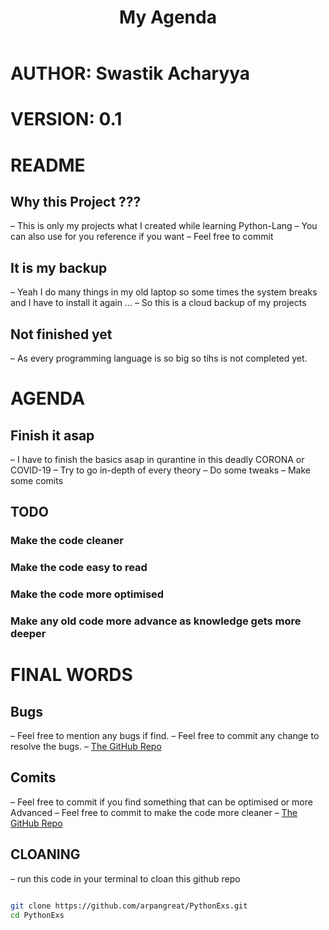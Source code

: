 #+TITLE: My Agenda
* AUTHOR: Swastik Acharyya
* VERSION: 0.1


* README
**  Why this Project ???
    -- This is only my projects what I created while learning Python-Lang
    -- You can also use for you reference if you want
    -- Feel free to commit
** It is my backup
    -- Yeah I do many things in my old laptop so some times the system breaks and I have to install it again ...
    -- So this is a cloud backup of my projects

** Not finished yet
    -- As every programming language is so big so tihs is not completed yet.


* AGENDA
** Finish it asap
    -- I have to finish the basics asap in qurantine in this deadly CORONA or COVID-19
    -- Try to go in-depth of every theory
    -- Do some tweaks
    -- Make some comits

** TODO
*** Make the code cleaner
*** Make the code easy to read
*** Make the code more optimised
*** Make any old code more advance as knowledge gets more deeper


* FINAL WORDS
** Bugs
     -- Feel free to mention any bugs if find.
     -- Feel free to commit any change to resolve the bugs.
     -- [[github:arpangreat/PythonExs.git][The GitHub Repo]]

** Comits
   -- Feel free to commit if you find something that can be optimised or more Advanced
   -- Feel free to commit to make the code more cleaner
   -- [[github:arpangreat/PythonExs.git][The GitHub Repo]]

** CLOANING
   -- run this code in your terminal to cloan this github repo

    #+BEGIN_SRC sh

     git clone https://github.com/arpangreat/PythonExs.git
     cd PythonExs

    #+END_SRC
